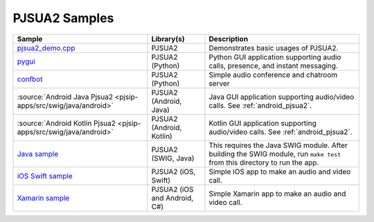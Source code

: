 PJSUA2 Samples
------------------
.. list-table::
   :header-rows: 1

   * - Sample
     - Library(s)
     - Description
   * - `pjsua2_demo.cpp <https://github.com/pjsip/pjproject/blob/master/pjsip-apps/src/samples/pjsua2_demo.cpp>`_
     - PJSUA2
     - Demonstrates basic usages of PJSUA2.
   * - `pygui <https://github.com/pjsip/pjproject/tree/master/pjsip-apps/src/pygui>`_
     - PJSUA2 (Python)
     - Python GUI application supporting audio calls, presence, and instant messaging.
   * - `confbot <https://github.com/pjsip/pjproject/tree/master/pjsip-apps/src/confbot>`_
     - PJSUA2 (Python)
     - Simple audio conference and chatroom server
   * - :source:`Android Java Pjsua2 <pjsip-apps/src/swig/java/android>`
     - PJSUA2 (Android, Java)
     - Java GUI application supporting audio/video calls. See :ref:`android_pjsua2`.
   * - :source:`Android Kotlin Pjsua2 <pjsip-apps/src/swig/java/android>`
     - PJSUA2 (Android, Kotlin)
     - Kotlin GUI application supporting audio/video calls. See :ref:`android_pjsua2`.
   * - `Java sample <https://github.com/pjsip/pjproject/tree/master/pjsip-apps/src/swig/java>`_
     - PJSUA2 (SWIG, Java)
     - This requires the Java SWIG module. After building the SWIG module, run ``make test`` 
       from this directory to run the app.
   * - `iOS Swift sample <https://github.com/pjsip/pjproject/tree/master/pjsip-apps/src/pjsua2/ios-swift-pjsua2>`_
     - PJSUA2 (iOS, Swift)
     - Simple iOS app to make an audio and video call.
   * - `Xamarin sample <https://github.com/pjsip/pjproject/tree/master/pjsip-apps/src/swig/csharp/pjsua2xamarin>`_
     - PJSUA2 (iOS and Android, C#)
     - Simple Xamarin app to make an audio and video call.

